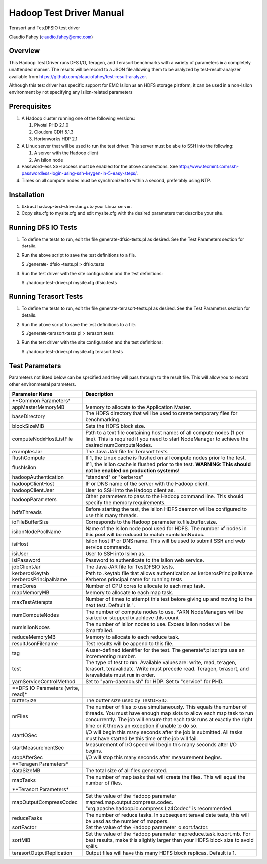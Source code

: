 
Hadoop Test Driver Manual
=========================

Terasort and TestDFSIO test driver

Claudio Fahey (claudio.fahey@emc.com)

********
Overview
********

This Hadoop Test Driver runs DFS I/O, Teragen, and Terasort benchmarks with a variety of parameters in a completely unattended manner.
The results will be record to a JSON file allowing them to be analyzed by test-result-analyzer available from
https://github.com/claudiofahey/test-result-analyzer.

Although this test driver has specific support for EMC Isilon as an HDFS storage platform, it can be used in a non-Isilon environment by not specifying any Isilon-related parameters.   

*************
Prerequisites
*************

1. A Hadoop cluster running one of the following versions:

   1. Pivotal PHD 2.1.0
   2. Cloudera CDH 5.1.3
   3. Hortonworks HDP 2.1

2. A Linux server that will be used to run the test driver. This server must be able to SSH into the following:

   1. A server with the Hadoop client
   2. An Isilon node

3. Password-less SSH access must be enabled for the above connections. See http://www.tecmint.com/ssh-passwordless-login-using-ssh-keygen-in-5-easy-steps/.

4. Times on all compute nodes must be synchronized to within a second, preferably using NTP.   

************
Installation
************

1. Extract hadoop-test-driver.tar.gz to your Linux server.

2. Copy site.cfg to mysite.cfg and edit mysite.cfg with the desired parameters that describe your site.

********************
Running DFS IO Tests
********************

1. To define the tests to run, edit the file generate-dfsio-tests.pl as desired. See the Test Parameters section for details.

2. Run the above script to save the test definitions to a file.

   $ ./generate- dfsio -tests.pl > dfsio.tests

3. Run the test driver with the site configuration and the test definitions:

   $ ./hadoop-test-driver.pl mysite.cfg dfsio.tests

**********************
Running Terasort Tests
**********************

1. To define the tests to run, edit the file generate-terasort-tests.pl as desired. See the Test Parameters section for details.

2. Run the above script to save the test definitions to a file.

   $ ./generate-terasort-tests.pl > terasort.tests

3. Run the test driver with the site configuration and the test definitions:

   $ ./hadoop-test-driver.pl mysite.cfg terasort.tests

***************
Test Parameters
***************

Parameters not listed below can be specified and they will pass through to the result file.
This will allow you to record other environmental parameters.

+-----------------------------------+---------------------------------------------------------------------------------------------------------+
| Parameter Name                    | Description                                                                                             |
+===================================+=========================================================================================================+
| **Common Parameters*              |                                                                                                         |
+-----------------------------------+---------------------------------------------------------------------------------------------------------+
| appMasterMemoryMB                 | Memory to allocate to the Application Master.                                                           |
+-----------------------------------+---------------------------------------------------------------------------------------------------------+
| baseDirectory                     | The HDFS directory that will be used to create temporary files for benchmarking.                        |
+-----------------------------------+---------------------------------------------------------------------------------------------------------+
| blockSizeMiB                      | Sets the HDFS block size.                                                                               |
+-----------------------------------+---------------------------------------------------------------------------------------------------------+
| computeNodeHostListFile           | Path to a text file containing host names of all compute nodes (1 per line). This is required if you    |
|                                   | need to start NodeManager to achieve the desired numComputeNodes.                                       |
+-----------------------------------+---------------------------------------------------------------------------------------------------------+
| examplesJar                       | The Java JAR file for Terasort tests.                                                                   |
+-----------------------------------+---------------------------------------------------------------------------------------------------------+
| flushCompute                      | If 1, the Linux cache is flushed on all compute nodes prior to the test.                                |
+-----------------------------------+---------------------------------------------------------------------------------------------------------+
| flushIsilon                       | If 1, the Isilon cache is flushed prior to the test. **WARNING: This should not be enabled on           |
|                                   | production systems!**                                                                                   |
+-----------------------------------+---------------------------------------------------------------------------------------------------------+
| hadoopAuthentication              | "standard" or "kerberos"                                                                                |
+-----------------------------------+---------------------------------------------------------------------------------------------------------+
| hadoopClientHost                  | IP or DNS name of the server with the Hadoop client.                                                    |
+-----------------------------------+---------------------------------------------------------------------------------------------------------+
| hadoopClientUser                  | User to SSH into the Hadoop client as.                                                                  |
+-----------------------------------+---------------------------------------------------------------------------------------------------------+
| hadoopParameters                  | Other parameters to pass to the Hadoop command line. This should specify the memory requirements.       |
+-----------------------------------+---------------------------------------------------------------------------------------------------------+
| hdfsThreads                       | Before starting the test, the Isilon HDFS daemon will be configured to use this many threads.           |
+-----------------------------------+---------------------------------------------------------------------------------------------------------+
| ioFileBufferSize                  | Corresponds to the Hadoop parameter io.file.buffer.size.                                                |
+-----------------------------------+---------------------------------------------------------------------------------------------------------+
| isilonNodePoolName                | Name of the Isilon node pool used for HDFS. The number of nodes in this pool will be reduced to match   |
|                                   | numIsilonNodes.                                                                                         |
+-----------------------------------+---------------------------------------------------------------------------------------------------------+
| isiHost                           | Isilon host IP or DNS name. This will be used to submit SSH and web service commands.                   |
+-----------------------------------+---------------------------------------------------------------------------------------------------------+
| isiUser                           | User to SSH into Isilon as.                                                                             |
+-----------------------------------+---------------------------------------------------------------------------------------------------------+
| isiPassword                       | Password to authenticate to the Isilon web service.                                                     |
+-----------------------------------+---------------------------------------------------------------------------------------------------------+
| jobClientJar                      | The Java JAR file for TestDFSIO tests.                                                                  |
+-----------------------------------+---------------------------------------------------------------------------------------------------------+
| kerberosKeytab                    | Path to .keytab file that allows authentication as kerberosPrincipalName                                |
+-----------------------------------+---------------------------------------------------------------------------------------------------------+
| kerberosPrincipalName             | Kerberos principal name for running tests                                                               |
+-----------------------------------+---------------------------------------------------------------------------------------------------------+
| mapCores                          | Number of CPU cores to allocate to each map task.                                                       |
+-----------------------------------+---------------------------------------------------------------------------------------------------------+
| mapMemoryMB                       | Memory to allocate to each map task.                                                                    |
+-----------------------------------+---------------------------------------------------------------------------------------------------------+
| maxTestAttempts                   | Number of times to attempt this test before giving up and moving to the next test. Default is 1.        |
+-----------------------------------+---------------------------------------------------------------------------------------------------------+
| numComputeNodes                   | The number of compute nodes to use. YARN NodeManagers will be started or stopped to achieve this count. |
+-----------------------------------+---------------------------------------------------------------------------------------------------------+
| numIsilonNodes                    | The number of Isilon nodes to use. Excess Isilon nodes will be Smartfailed.                             |
+-----------------------------------+---------------------------------------------------------------------------------------------------------+
| reduceMemoryMB                    | Memory to allocate to each reduce task.                                                                 |
+-----------------------------------+---------------------------------------------------------------------------------------------------------+
| resultJsonFilename                | Test results will be append to this file.                                                               |
+-----------------------------------+---------------------------------------------------------------------------------------------------------+
| tag                               | A user-defined identifier for the test. The generate\*.pl scripts use an incrementing number.           |
+-----------------------------------+---------------------------------------------------------------------------------------------------------+
| test                              | The type of test to run. Available values are: write, read, teragen, terasort, teravalidate. Write must |
|                                   | precede read. Teragen, terasort, and teravalidate must run in order.                                    |
+-----------------------------------+---------------------------------------------------------------------------------------------------------+
| yarnServiceControlMethod          | Set to "yarn-daemon.sh" for HDP. Set to "service" for PHD.                                              |
+-----------------------------------+---------------------------------------------------------------------------------------------------------+
| **DFS IO Parameters (write,       |                                                                                                         |
| read)*                            |                                                                                                         |
+-----------------------------------+---------------------------------------------------------------------------------------------------------+
| bufferSize                        | The buffer size used by TestDFSIO.                                                                      |
+-----------------------------------+---------------------------------------------------------------------------------------------------------+
| nrFiles                           | The number of files to use simultaneously. This equals the number of threads. You must have enough map  |
|                                   | slots to allow each map task to run concurrently. The job will ensure that each task runs at exactly    |
|                                   | the right time or it throws an exception if unable to do so.                                            |
+-----------------------------------+---------------------------------------------------------------------------------------------------------+
| startIOSec                        | I/O will begin this many seconds after the job is submitted. All tasks must have started by this time   |
|                                   | or the job will fail.                                                                                   |
+-----------------------------------+---------------------------------------------------------------------------------------------------------+
| startMeasurementSec               | Measurement of I/O speed will begin this many seconds after I/O begins.                                 |
+-----------------------------------+---------------------------------------------------------------------------------------------------------+
| stopAfterSec                      | I/O will stop this many seconds after measurement begins.                                               |
+-----------------------------------+---------------------------------------------------------------------------------------------------------+
| **Teragen Parameters*             |                                                                                                         |
+-----------------------------------+---------------------------------------------------------------------------------------------------------+
| dataSizeMB                        | The total size of all files generated.                                                                  |
+-----------------------------------+---------------------------------------------------------------------------------------------------------+
| mapTasks                          | The number of map tasks that will create the files. This will equal the number of files.                |
+-----------------------------------+---------------------------------------------------------------------------------------------------------+
| **Terasort Parameters*            |                                                                                                         |
+-----------------------------------+---------------------------------------------------------------------------------------------------------+
| mapOutputCompressCodec            | Set the value of the Hadoop parameter mapred.map.output.compress.codec.                                 |
|                                   | "org.apache.hadoop.io.compress.Lz4Codec" is recommended.                                                |
+-----------------------------------+---------------------------------------------------------------------------------------------------------+
| reduceTasks                       | The number of reduce tasks. In subsequent teravalidate tests, this will be uesd as the number of        |
|                                   | mappers.                                                                                                |
+-----------------------------------+---------------------------------------------------------------------------------------------------------+
| sortFactor                        | Set the value of the Hadoop parameter io.sort.factor.                                                   |
+-----------------------------------+---------------------------------------------------------------------------------------------------------+
| sortMiB                           | Set the value of the Hadoop parameter mapreduce.task.io.sort.mb. For best results, make this slightly   |
|                                   | larger than your HDFS block size to avoid spills.                                                       |
+-----------------------------------+---------------------------------------------------------------------------------------------------------+
| terasortOutputReplication         | Output files will have this many HDFS block replicas. Default is 1.                                     |
+-----------------------------------+---------------------------------------------------------------------------------------------------------+
